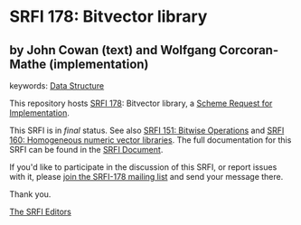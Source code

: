 
# SPDX-FileCopyrightText: 2024 John Cowan (text) and Wolfgang Corcoran-Mathe (implementation)
# SPDX-License-Identifier: MIT
* SRFI 178: Bitvector library

** by John Cowan (text) and Wolfgang Corcoran-Mathe (implementation)



keywords: [[https://srfi.schemers.org/?keywords=data-structure][Data Structure]]

This repository hosts [[https://srfi.schemers.org/srfi-178/][SRFI 178]]: Bitvector library, a [[https://srfi.schemers.org/][Scheme Request for Implementation]].

This SRFI is in /final/ status.
See also [[/srfi-151/][SRFI 151: Bitwise Operations]] and [[/srfi-160/][SRFI 160: Homogeneous numeric vector libraries]].
The full documentation for this SRFI can be found in the [[https://srfi.schemers.org/srfi-178/srfi-178.html][SRFI Document]].

If you'd like to participate in the discussion of this SRFI, or report issues with it, please [[https://srfi.schemers.org/srfi-178/][join the SRFI-178 mailing list]] and send your message there.

Thank you.

[[mailto:srfi-editors@srfi.schemers.org][The SRFI Editors]]
